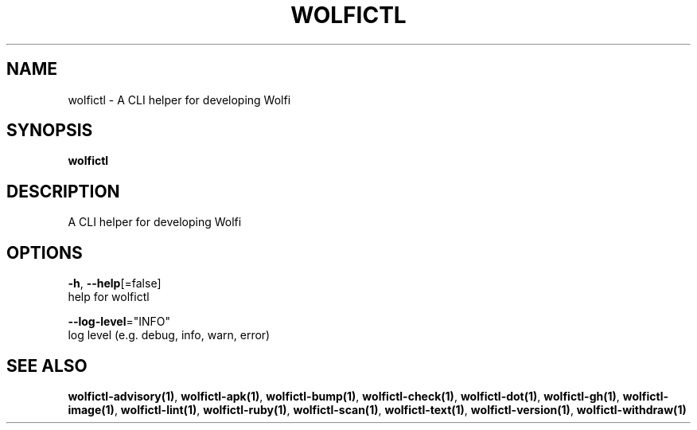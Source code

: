 .TH "WOLFICTL" "1" "" "Auto generated by spf13/cobra" "" 
.nh
.ad l


.SH NAME
.PP
wolfictl \- A CLI helper for developing Wolfi


.SH SYNOPSIS
.PP
\fBwolfictl\fP


.SH DESCRIPTION
.PP
A CLI helper for developing Wolfi


.SH OPTIONS
.PP
\fB\-h\fP, \fB\-\-help\fP[=false]
    help for wolfictl

.PP
\fB\-\-log\-level\fP="INFO"
    log level (e.g. debug, info, warn, error)


.SH SEE ALSO
.PP
\fBwolfictl\-advisory(1)\fP, \fBwolfictl\-apk(1)\fP, \fBwolfictl\-bump(1)\fP, \fBwolfictl\-check(1)\fP, \fBwolfictl\-dot(1)\fP, \fBwolfictl\-gh(1)\fP, \fBwolfictl\-image(1)\fP, \fBwolfictl\-lint(1)\fP, \fBwolfictl\-ruby(1)\fP, \fBwolfictl\-scan(1)\fP, \fBwolfictl\-text(1)\fP, \fBwolfictl\-version(1)\fP, \fBwolfictl\-withdraw(1)\fP

